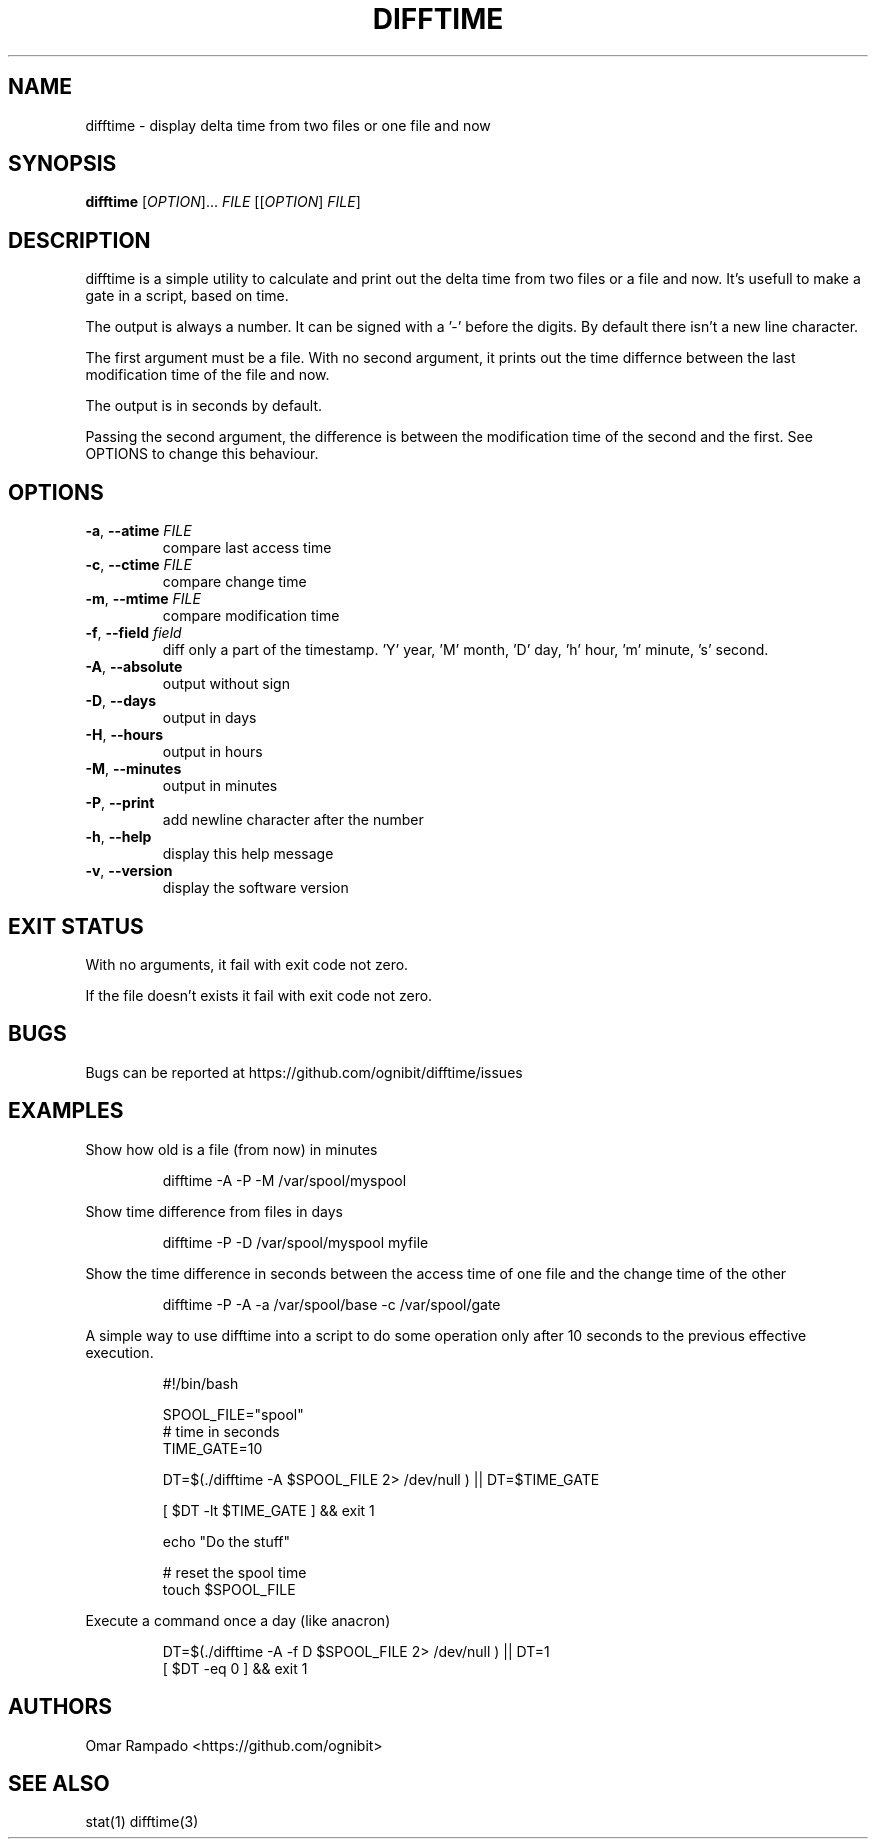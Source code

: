 .TH DIFFTIME 1 2020-11-17 GNU "User Commands"
.SH NAME
difftime \- display delta time from two files or one file and now
.SH SYNOPSIS
.B difftime
[\fI\,OPTION\/\fR]... \fI\,FILE\/\fR [[\fI\,OPTION\/\fR] \fI\,FILE\/\fR]

.SH DESCRIPTION
difftime is a simple utility to calculate and print out the delta time from 
two files or a file and now. It's usefull to make a gate in a script, based on time.

The output is always a number. It can be signed with a '-' before the digits. 
By default there isn't a new line character.

The first argument must be a file. With no second argument, it prints out the
time differnce between the last modification time of the file and now. 

The output is in seconds by default.

Passing the second argument, the difference is between the modification time of
the second and the first. See OPTIONS to change this behaviour.

.SH OPTIONS
.TP
\fB\-a\fR, \fB\-\-atime\fR \fI\,FILE\/\fR
compare last access time
.TP
\fB\-c\fR, \fB\-\-ctime\fR \fI\,FILE\/\fR
compare change time
.TP
\fB\-m\fR, \fB\-\-mtime\fR \fI\,FILE\/\fR
compare modification time
.TP
\fB\-f\fR, \fB\-\-field\fR \fI\,field\/\fR
diff only a part of the timestamp. 'Y' year, 'M' month, 'D' day, 'h' hour, 'm' minute, 's' second.
.TP
\fB\-A\fR, \fB\-\-absolute\fR
output without sign
.TP
\fB\-D\fR, \fB\-\-days\fR
output in days
.TP
\fB\-H\fR, \fB\-\-hours\fR             
output in hours
.TP
\fB\-M\fR, \fB\-\-minutes\fR            
output in minutes
.TP
\fB\-P\fR, \fB\-\-print\fR             
add newline character after the number
.TP
\fB\-h\fR, \fB\-\-help\fR               
display this help message 
.TP
\fB\-v\fR, \fB\-\-version\fR            
display the software version 
.SH "EXIT STATUS"
With no arguments, it fail with exit code not zero.

If the file doesn't exists it fail with exit code not zero.
.SH BUGS
Bugs can be reported at 
https://github.com/ognibit/difftime/issues
.SH EXAMPLES
Show how old is a file (from now) in minutes
.
.IP
.EX
difftime -A -P -M /var/spool/myspool 
.EE
.
.P
Show time difference from files in days
.
.IP
.EX
difftime -P -D /var/spool/myspool myfile
.EE
.
.P
Show the time difference in seconds between the access time of one file and the
change time of the other
.
.IP
.EX
difftime -P -A -a /var/spool/base -c /var/spool/gate
.EE
.
.P
A simple way to use difftime into a script to do some operation only after 10
seconds to the previous effective execution.
.
.IP
.EX
#!/bin/bash

SPOOL_FILE="spool"
# time in seconds
TIME_GATE=10

DT=$(./difftime -A $SPOOL_FILE 2> /dev/null ) || DT=$TIME_GATE

[ $DT -lt $TIME_GATE ] && exit 1

echo "Do the stuff"

# reset the spool time
touch $SPOOL_FILE
.EE
.
.P
Execute a command once a day (like anacron)
.
.IP
.EX
DT=$(./difftime -A -f D $SPOOL_FILE 2> /dev/null ) || DT=1
[ $DT -eq 0 ] && exit 1
.EE
.SH AUTHORS
Omar Rampado <https://github.com/ognibit>
.SH "SEE ALSO"
stat(1)
difftime(3)
